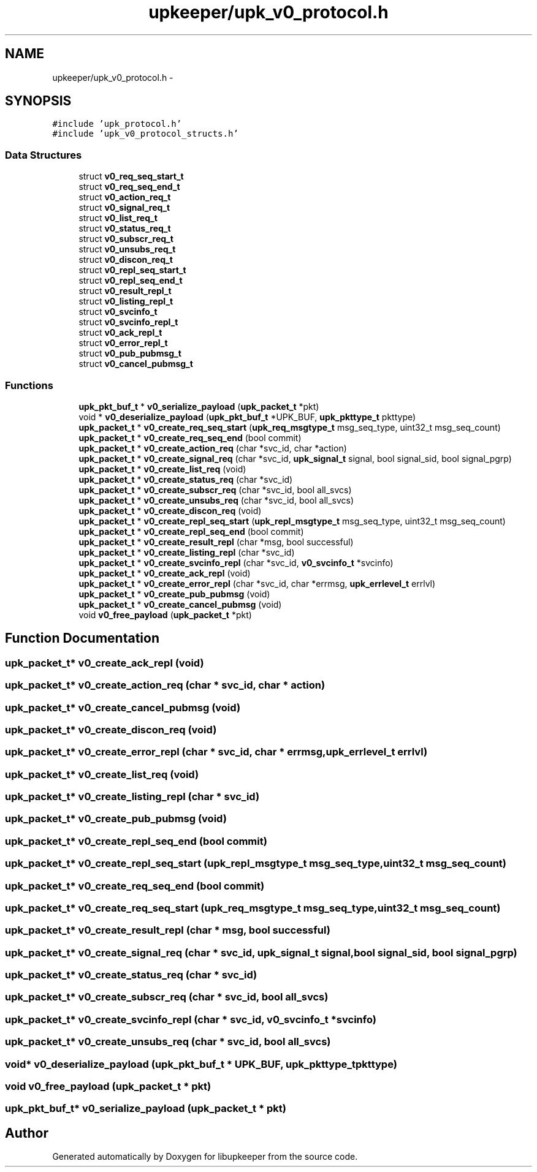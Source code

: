 .TH "upkeeper/upk_v0_protocol.h" 3 "30 Jun 2011" "Version 1" "libupkeeper" \" -*- nroff -*-
.ad l
.nh
.SH NAME
upkeeper/upk_v0_protocol.h \- 
.SH SYNOPSIS
.br
.PP
\fC#include 'upk_protocol.h'\fP
.br
\fC#include 'upk_v0_protocol_structs.h'\fP
.br

.SS "Data Structures"

.in +1c
.ti -1c
.RI "struct \fBv0_req_seq_start_t\fP"
.br
.ti -1c
.RI "struct \fBv0_req_seq_end_t\fP"
.br
.ti -1c
.RI "struct \fBv0_action_req_t\fP"
.br
.ti -1c
.RI "struct \fBv0_signal_req_t\fP"
.br
.ti -1c
.RI "struct \fBv0_list_req_t\fP"
.br
.ti -1c
.RI "struct \fBv0_status_req_t\fP"
.br
.ti -1c
.RI "struct \fBv0_subscr_req_t\fP"
.br
.ti -1c
.RI "struct \fBv0_unsubs_req_t\fP"
.br
.ti -1c
.RI "struct \fBv0_discon_req_t\fP"
.br
.ti -1c
.RI "struct \fBv0_repl_seq_start_t\fP"
.br
.ti -1c
.RI "struct \fBv0_repl_seq_end_t\fP"
.br
.ti -1c
.RI "struct \fBv0_result_repl_t\fP"
.br
.ti -1c
.RI "struct \fBv0_listing_repl_t\fP"
.br
.ti -1c
.RI "struct \fBv0_svcinfo_t\fP"
.br
.ti -1c
.RI "struct \fBv0_svcinfo_repl_t\fP"
.br
.ti -1c
.RI "struct \fBv0_ack_repl_t\fP"
.br
.ti -1c
.RI "struct \fBv0_error_repl_t\fP"
.br
.ti -1c
.RI "struct \fBv0_pub_pubmsg_t\fP"
.br
.ti -1c
.RI "struct \fBv0_cancel_pubmsg_t\fP"
.br
.in -1c
.SS "Functions"

.in +1c
.ti -1c
.RI "\fBupk_pkt_buf_t\fP * \fBv0_serialize_payload\fP (\fBupk_packet_t\fP *pkt)"
.br
.ti -1c
.RI "void * \fBv0_deserialize_payload\fP (\fBupk_pkt_buf_t\fP *UPK_BUF, \fBupk_pkttype_t\fP pkttype)"
.br
.ti -1c
.RI "\fBupk_packet_t\fP * \fBv0_create_req_seq_start\fP (\fBupk_req_msgtype_t\fP msg_seq_type, uint32_t msg_seq_count)"
.br
.ti -1c
.RI "\fBupk_packet_t\fP * \fBv0_create_req_seq_end\fP (bool commit)"
.br
.ti -1c
.RI "\fBupk_packet_t\fP * \fBv0_create_action_req\fP (char *svc_id, char *action)"
.br
.ti -1c
.RI "\fBupk_packet_t\fP * \fBv0_create_signal_req\fP (char *svc_id, \fBupk_signal_t\fP signal, bool signal_sid, bool signal_pgrp)"
.br
.ti -1c
.RI "\fBupk_packet_t\fP * \fBv0_create_list_req\fP (void)"
.br
.ti -1c
.RI "\fBupk_packet_t\fP * \fBv0_create_status_req\fP (char *svc_id)"
.br
.ti -1c
.RI "\fBupk_packet_t\fP * \fBv0_create_subscr_req\fP (char *svc_id, bool all_svcs)"
.br
.ti -1c
.RI "\fBupk_packet_t\fP * \fBv0_create_unsubs_req\fP (char *svc_id, bool all_svcs)"
.br
.ti -1c
.RI "\fBupk_packet_t\fP * \fBv0_create_discon_req\fP (void)"
.br
.ti -1c
.RI "\fBupk_packet_t\fP * \fBv0_create_repl_seq_start\fP (\fBupk_repl_msgtype_t\fP msg_seq_type, uint32_t msg_seq_count)"
.br
.ti -1c
.RI "\fBupk_packet_t\fP * \fBv0_create_repl_seq_end\fP (bool commit)"
.br
.ti -1c
.RI "\fBupk_packet_t\fP * \fBv0_create_result_repl\fP (char *msg, bool successful)"
.br
.ti -1c
.RI "\fBupk_packet_t\fP * \fBv0_create_listing_repl\fP (char *svc_id)"
.br
.ti -1c
.RI "\fBupk_packet_t\fP * \fBv0_create_svcinfo_repl\fP (char *svc_id, \fBv0_svcinfo_t\fP *svcinfo)"
.br
.ti -1c
.RI "\fBupk_packet_t\fP * \fBv0_create_ack_repl\fP (void)"
.br
.ti -1c
.RI "\fBupk_packet_t\fP * \fBv0_create_error_repl\fP (char *svc_id, char *errmsg, \fBupk_errlevel_t\fP errlvl)"
.br
.ti -1c
.RI "\fBupk_packet_t\fP * \fBv0_create_pub_pubmsg\fP (void)"
.br
.ti -1c
.RI "\fBupk_packet_t\fP * \fBv0_create_cancel_pubmsg\fP (void)"
.br
.ti -1c
.RI "void \fBv0_free_payload\fP (\fBupk_packet_t\fP *pkt)"
.br
.in -1c
.SH "Function Documentation"
.PP 
.SS "\fBupk_packet_t\fP* v0_create_ack_repl (void)"
.PP
.SS "\fBupk_packet_t\fP* v0_create_action_req (char * svc_id, char * action)"
.PP
.SS "\fBupk_packet_t\fP* v0_create_cancel_pubmsg (void)"
.PP
.SS "\fBupk_packet_t\fP* v0_create_discon_req (void)"
.PP
.SS "\fBupk_packet_t\fP* v0_create_error_repl (char * svc_id, char * errmsg, \fBupk_errlevel_t\fP errlvl)"
.PP
.SS "\fBupk_packet_t\fP* v0_create_list_req (void)"
.PP
.SS "\fBupk_packet_t\fP* v0_create_listing_repl (char * svc_id)"
.PP
.SS "\fBupk_packet_t\fP* v0_create_pub_pubmsg (void)"
.PP
.SS "\fBupk_packet_t\fP* v0_create_repl_seq_end (bool commit)"
.PP
.SS "\fBupk_packet_t\fP* v0_create_repl_seq_start (\fBupk_repl_msgtype_t\fP msg_seq_type, uint32_t msg_seq_count)"
.PP
.SS "\fBupk_packet_t\fP* v0_create_req_seq_end (bool commit)"
.PP
.SS "\fBupk_packet_t\fP* v0_create_req_seq_start (\fBupk_req_msgtype_t\fP msg_seq_type, uint32_t msg_seq_count)"
.PP
.SS "\fBupk_packet_t\fP* v0_create_result_repl (char * msg, bool successful)"
.PP
.SS "\fBupk_packet_t\fP* v0_create_signal_req (char * svc_id, \fBupk_signal_t\fP signal, bool signal_sid, bool signal_pgrp)"
.PP
.SS "\fBupk_packet_t\fP* v0_create_status_req (char * svc_id)"
.PP
.SS "\fBupk_packet_t\fP* v0_create_subscr_req (char * svc_id, bool all_svcs)"
.PP
.SS "\fBupk_packet_t\fP* v0_create_svcinfo_repl (char * svc_id, \fBv0_svcinfo_t\fP * svcinfo)"
.PP
.SS "\fBupk_packet_t\fP* v0_create_unsubs_req (char * svc_id, bool all_svcs)"
.PP
.SS "void* v0_deserialize_payload (\fBupk_pkt_buf_t\fP * UPK_BUF, \fBupk_pkttype_t\fP pkttype)"
.PP
.SS "void v0_free_payload (\fBupk_packet_t\fP * pkt)"
.PP
.SS "\fBupk_pkt_buf_t\fP* v0_serialize_payload (\fBupk_packet_t\fP * pkt)"
.PP
.SH "Author"
.PP 
Generated automatically by Doxygen for libupkeeper from the source code.
